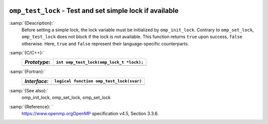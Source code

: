   .. _omp_test_lock:

``omp_test_lock`` - Test and set simple lock if available
*********************************************************

:samp:`{Description}:`
  Before setting a simple lock, the lock variable must be initialized by 
  ``omp_init_lock``.  Contrary to ``omp_set_lock``, ``omp_test_lock`` 
  does not block if the lock is not available.  This function returns
  ``true`` upon success, ``false`` otherwise.  Here, ``true`` and
  ``false`` represent their language-specific counterparts.

:samp:`{C/C++}:`
  ============  ========================================
  *Prototype*:  ``int omp_test_lock(omp_lock_t *lock);``
  ============  ========================================
  ============  ========================================

:samp:`{Fortran}:`
  ============  =================================================
  *Interface*:  ``logical function omp_test_lock(svar)``
  ============  =================================================
                ``integer(omp_lock_kind), intent(inout) :: svar``
  ============  =================================================

:samp:`{See also}:`
  omp_init_lock, omp_set_lock, omp_set_lock

:samp:`{Reference}: `
  https://www.openmp.orgOpenMP specification v4.5, Section 3.3.6.

